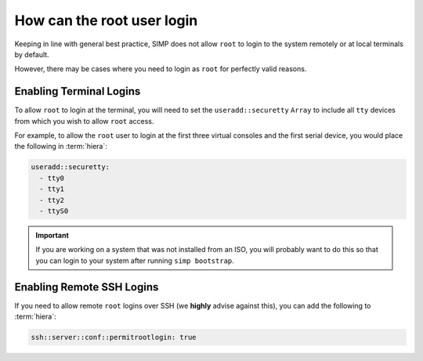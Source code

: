 .. _faq-root-login:

How can the root user login
===========================

Keeping in line with general best practice, SIMP does not allow ``root`` to
login to the system remotely or at local terminals by default.

However, there may be cases where you need to login as ``root`` for perfectly
valid reasons.

Enabling Terminal Logins
------------------------

To allow ``root`` to login at the terminal, you will need to set the
``useradd::securetty`` ``Array`` to include all ``tty`` devices from which you
wish to allow ``root`` access.

For example, to allow the ``root`` user to login at the first three virtual
consoles and the first serial device, you would place the following in
:term:`hiera`:

.. code-block:: yaml

   useradd::securetty:
     - tty0
     - tty1
     - tty2
     - ttyS0


.. IMPORTANT::

   If you are working on a system that was not installed from an ISO, you will
   probably want to do this so that you can login to your system after running
   ``simp bootstrap``.

Enabling Remote SSH Logins
--------------------------

If you need to allow remote ``root`` logins over SSH (we **highly** advise
against this), you can add the following to :term:`hiera`:

.. code-block:: yaml

   ssh::server::conf::permitrootlogin: true
